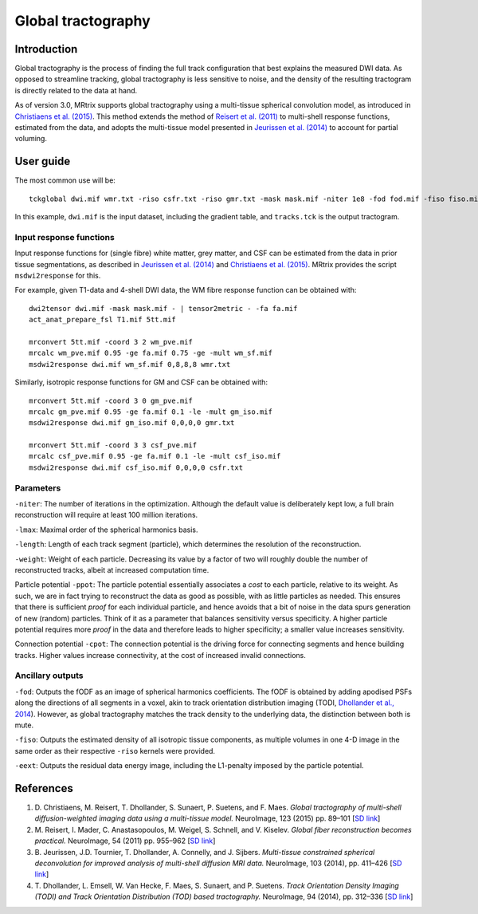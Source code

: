 Global tractography
===================

Introduction
------------

Global tractography is the process of finding the full track
configuration that best explains the measured DWI data. As opposed to
streamline tracking, global tractography is less sensitive to noise, and
the density of the resulting tractogram is directly related to the data
at hand.

As of version 3.0, MRtrix supports global tractography using a
multi-tissue spherical convolution model, as introduced in `Christiaens
et al. (2015) <#references>`__. This method extends the method of
`Reisert et al. (2011) <#references>`__ to multi-shell response
functions, estimated from the data, and adopts the multi-tissue model
presented in `Jeurissen et al. (2014) <#references>`__ to account for
partial voluming.

User guide
----------

The most common use will be:

::

    tckglobal dwi.mif wmr.txt -riso csfr.txt -riso gmr.txt -mask mask.mif -niter 1e8 -fod fod.mif -fiso fiso.mif tracks.tck

In this example, ``dwi.mif`` is the input dataset, including the
gradient table, and ``tracks.tck`` is the output tractogram.

Input response functions
~~~~~~~~~~~~~~~~~~~~~~~~

Input response functions for (single fibre) white matter, grey matter,
and CSF can be estimated from the data in prior tissue segmentations, as
described in `Jeurissen et al. (2014) <#references>`__ and `Christiaens
et al. (2015) <#references>`__. MRtrix provides the script
``msdwi2response`` for this.

For example, given T1-data and 4-shell DWI data, the WM fibre response
function can be obtained with:

::

    dwi2tensor dwi.mif -mask mask.mif - | tensor2metric - -fa fa.mif
    act_anat_prepare_fsl T1.mif 5tt.mif

    mrconvert 5tt.mif -coord 3 2 wm_pve.mif
    mrcalc wm_pve.mif 0.95 -ge fa.mif 0.75 -ge -mult wm_sf.mif
    msdwi2response dwi.mif wm_sf.mif 0,8,8,8 wmr.txt

Similarly, isotropic response functions for GM and CSF can be obtained
with:

::

    mrconvert 5tt.mif -coord 3 0 gm_pve.mif
    mrcalc gm_pve.mif 0.95 -ge fa.mif 0.1 -le -mult gm_iso.mif
    msdwi2response dwi.mif gm_iso.mif 0,0,0,0 gmr.txt

    mrconvert 5tt.mif -coord 3 3 csf_pve.mif
    mrcalc csf_pve.mif 0.95 -ge fa.mif 0.1 -le -mult csf_iso.mif
    msdwi2response dwi.mif csf_iso.mif 0,0,0,0 csfr.txt

Parameters
~~~~~~~~~~

``-niter``: The number of iterations in the optimization. Although the
default value is deliberately kept low, a full brain reconstruction will
require at least 100 million iterations.

``-lmax``: Maximal order of the spherical harmonics basis.

``-length``: Length of each track segment (particle), which determines
the resolution of the reconstruction.

``-weight``: Weight of each particle. Decreasing its value by a factor
of two will roughly double the number of reconstructed tracks, albeit at
increased computation time.

Particle potential ``-ppot``: The particle potential essentially
associates a *cost* to each particle, relative to its weight. As such,
we are in fact trying to reconstruct the data as good as possible, with
as little particles as needed. This ensures that there is sufficient
*proof* for each individual particle, and hence avoids that a bit of
noise in the data spurs generation of new (random) particles. Think of
it as a parameter that balances sensitivity versus specificity. A higher
particle potential requires more *proof* in the data and therefore leads
to higher specificity; a smaller value increases sensitivity.

Connection potential ``-cpot``: The connection potential is the driving
force for connecting segments and hence building tracks. Higher values
increase connectivity, at the cost of increased invalid connections.

Ancillary outputs
~~~~~~~~~~~~~~~~~

``-fod``: Outputs the fODF as an image of spherical harmonics
coefficients. The fODF is obtained by adding apodised PSFs along the
directions of all segments in a voxel, akin to track orientation
distribution imaging (TODI, `Dhollander et al., 2014 <#references>`__).
However, as global tractography matches the track density to the
underlying data, the distinction between both is mute.

``-fiso``: Outputs the estimated density of all isotropic tissue
components, as multiple volumes in one 4-D image in the same order as
their respective ``-riso`` kernels were provided.

``-eext``: Outputs the residual data energy image, including the
L1-penalty imposed by the particle potential.

References
----------

1. D. Christiaens, M. Reisert, T. Dhollander, S. Sunaert, P. Suetens,
   and F. Maes. *Global tractography of multi-shell diffusion-weighted
   imaging data using a multi-tissue model.* NeuroImage, 123 (2015) pp.
   89–101 [`SD
   link <http://www.sciencedirect.com/science/article/pii/S1053811915007168>`__\ ]

2. M. Reisert, I. Mader, C. Anastasopoulos, M. Weigel, S. Schnell, and
   V. Kiselev. *Global fiber reconstruction becomes practical.*
   NeuroImage, 54 (2011) pp. 955–962 [`SD
   link <http://www.sciencedirect.com/science/article/pii/S1053811910011973>`__\ ]

3. B. Jeurissen, J.D. Tournier, T. Dhollander, A. Connelly, and J.
   Sijbers. *Multi-tissue constrained spherical deconvolution for
   improved analysis of multi-shell diffusion MRI data.* NeuroImage, 103
   (2014), pp. 411–426 [`SD
   link <http://www.sciencedirect.com/science/article/pii/S1053811914006442>`__\ ]

4. T. Dhollander, L. Emsell, W. Van Hecke, F. Maes, S. Sunaert, and P.
   Suetens. *Track Orientation Density Imaging (TODI) and Track
   Orientation Distribution (TOD) based tractography.* NeuroImage, 94
   (2014), pp. 312–336 [`SD
   link <http://www.sciencedirect.com/science/article/pii/S1053811913012676>`__\ ]


